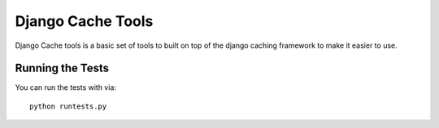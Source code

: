 Django Cache Tools
========================

Django Cache tools is a basic set of tools to built on top of the django caching framework
to make it easier to use.


Running the Tests
------------------------------------

You can run the tests with via::

    python runtests.py
